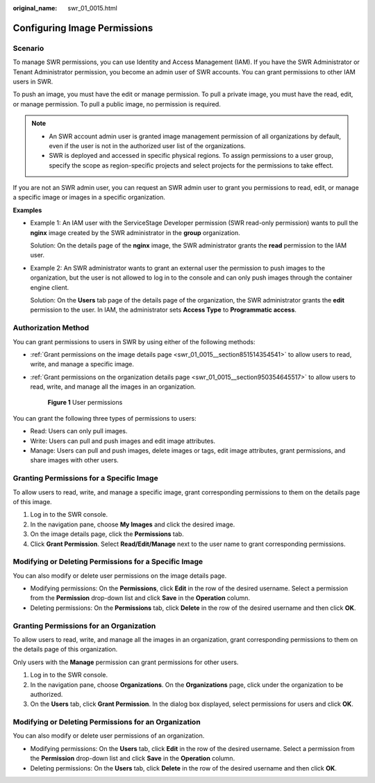 :original_name: swr_01_0015.html

.. _swr_01_0015:

Configuring Image Permissions
=============================

Scenario
--------

To manage SWR permissions, you can use Identity and Access Management (IAM). If you have the SWR Administrator or Tenant Administrator permission, you become an admin user of SWR accounts. You can grant permissions to other IAM users in SWR.

To push an image, you must have the edit or manage permission. To pull a private image, you must have the read, edit, or manage permission. To pull a public image, no permission is required.

.. note::

   -  An SWR account admin user is granted image management permission of all organizations by default, even if the user is not in the authorized user list of the organizations.
   -  SWR is deployed and accessed in specific physical regions. To assign permissions to a user group, specify the scope as region-specific projects and select projects for the permissions to take effect.

If you are not an SWR admin user, you can request an SWR admin user to grant you permissions to read, edit, or manage a specific image or images in a specific organization.

**Examples**

-  Example 1: An IAM user with the ServiceStage Developer permission (SWR read-only permission) wants to pull the **nginx** image created by the SWR administrator in the **group** organization.

   Solution: On the details page of the **nginx** image, the SWR administrator grants the **read** permission to the IAM user.

-  Example 2: An SWR administrator wants to grant an external user the permission to push images to the organization, but the user is not allowed to log in to the console and can only push images through the container engine client.

   Solution: On the **Users** tab page of the details page of the organization, the SWR administrator grants the **edit** permission to the user. In IAM, the administrator sets **Access Type** to **Programmatic access**.

Authorization Method
--------------------

You can grant permissions to users in SWR by using either of the following methods:

-  :ref:`Grant permissions on the image details page <swr_01_0015__section851514354541>` to allow users to read, write, and manage a specific image.

-  :ref:`Grant permissions on the organization details page <swr_01_0015__section950354645517>` to allow users to read, write, and manage all the images in an organization.


   .. figure:: /_static/images/en-us_image_0000001200802327.png
      :alt: **Figure 1** User permissions

      **Figure 1** User permissions

You can grant the following three types of permissions to users:

-  Read: Users can only pull images.
-  Write: Users can pull and push images and edit image attributes.
-  Manage: Users can pull and push images, delete images or tags, edit image attributes, grant permissions, and share images with other users.

.. _swr_01_0015__section851514354541:

Granting Permissions for a Specific Image
-----------------------------------------

To allow users to read, write, and manage a specific image, grant corresponding permissions to them on the details page of this image.

#. Log in to the SWR console.
#. In the navigation pane, choose **My Images** and click the desired image.
#. On the image details page, click the **Permissions** tab.
#. Click **Grant Permission**. Select **Read/Edit/Manage** next to the user name to grant corresponding permissions.

Modifying or Deleting Permissions for a Specific Image
------------------------------------------------------

You can also modify or delete user permissions on the image details page.

-  Modifying permissions: On the **Permissions**, click **Edit** in the row of the desired username. Select a permission from the **Permission** drop-down list and click **Save** in the **Operation** column.
-  Deleting permissions: On the **Permissions** tab, click **Delete** in the row of the desired username and then click **OK**.

.. _swr_01_0015__section950354645517:

Granting Permissions for an Organization
----------------------------------------

To allow users to read, write, and manage all the images in an organization, grant corresponding permissions to them on the details page of this organization.

Only users with the **Manage** permission can grant permissions for other users.

#. Log in to the SWR console.
#. In the navigation pane, choose **Organizations**. On the **Organizations** page, click under the organization to be authorized.
#. On the **Users** tab, click **Grant Permission**. In the dialog box displayed, select permissions for users and click **OK**.

Modifying or Deleting Permissions for an Organization
-----------------------------------------------------

You can also modify or delete user permissions of an organization.

-  Modifying permissions: On the **Users** tab, click **Edit** in the row of the desired username. Select a permission from the **Permission** drop-down list and click **Save** in the **Operation** column.
-  Deleting permissions: On the **Users** tab, click **Delete** in the row of the desired username and then click **OK**.
